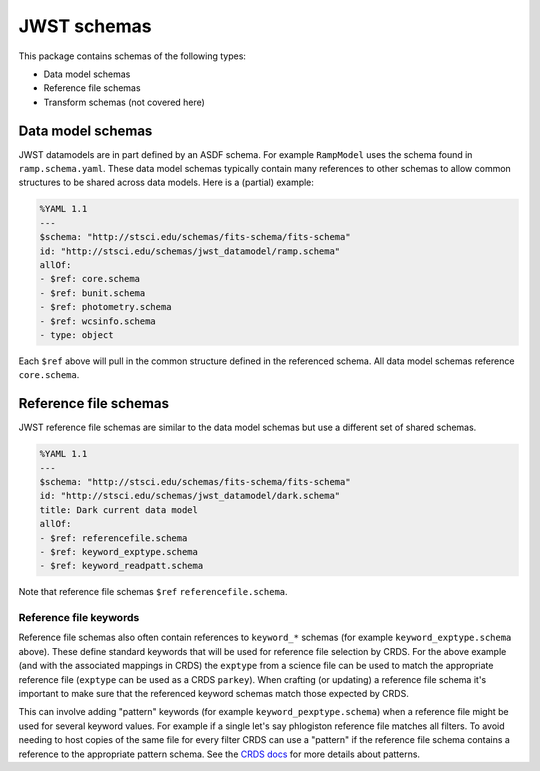 JWST schemas
============

This package contains schemas of the following types:

- Data model schemas
- Reference file schemas
- Transform schemas (not covered here)


Data model schemas
------------------

JWST datamodels are in part defined by an ASDF schema.
For example ``RampModel`` uses the schema found in ``ramp.schema.yaml``.
These data model schemas typically contain many references
to other schemas to allow common structures to be shared across
data models. Here is a (partial) example:

.. code-block:: yaml

  %YAML 1.1
  ---
  $schema: "http://stsci.edu/schemas/fits-schema/fits-schema"
  id: "http://stsci.edu/schemas/jwst_datamodel/ramp.schema"
  allOf:
  - $ref: core.schema
  - $ref: bunit.schema
  - $ref: photometry.schema
  - $ref: wcsinfo.schema
  - type: object

Each ``$ref`` above will pull in the common structure defined
in the referenced schema. All data model schemas reference
``core.schema``.


Reference file schemas
----------------------

JWST reference file schemas are similar to the data model schemas
but use a different set of shared schemas.

.. code-block:: yaml

  %YAML 1.1
  ---
  $schema: "http://stsci.edu/schemas/fits-schema/fits-schema"
  id: "http://stsci.edu/schemas/jwst_datamodel/dark.schema"
  title: Dark current data model
  allOf:
  - $ref: referencefile.schema
  - $ref: keyword_exptype.schema
  - $ref: keyword_readpatt.schema

Note that reference file schemas ``$ref`` ``referencefile.schema``.

Reference file keywords
^^^^^^^^^^^^^^^^^^^^^^^

Reference file schemas also often contain references to ``keyword_*``
schemas (for example ``keyword_exptype.schema`` above). These define
standard keywords that will be used for reference file selection
by CRDS. For the above example (and with the associated mappings
in CRDS) the ``exptype`` from a science file can be used to match
the appropriate reference file (``exptype`` can be used as a
CRDS ``parkey``). When crafting (or updating) a reference file
schema it's important to make sure that the referenced keyword
schemas match those expected by CRDS.

This can involve adding "pattern" keywords (for example
``keyword_pexptype.schema``) when a reference file might be used
for several keyword values. For example if a single let's say
phlogiston reference file matches all filters. To avoid needing to
host copies of the same file for every filter CRDS can use
a "pattern" if the reference file schema contains a reference
to the appropriate pattern schema. See the
`CRDS docs <https://hst-crds.stsci.edu/static/users_guide/reference_conventions.html#matching-keyword-patterns>`_
for more details about patterns.
